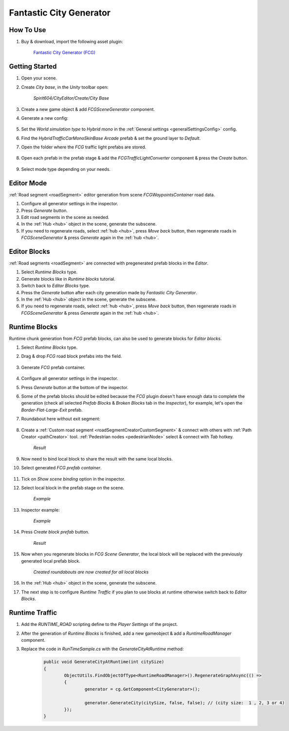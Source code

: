 .. _fcg:

Fantastic City Generator
============

How To Use
------------

#. Buy & download, import the following asset plugin:

	`Fantastic City Generator (FCG) <https://assetstore.unity.com/packages/3d/environments/urban/fantastic-city-generator-157625>`_

Getting Started
------------

#. Open your scene.
#. Create `City base`, in the `Unity` toolbar open:

	`Spirit604/CityEditor/Create/City Base`
	
#. Create a new game object & add `FCGSceneGenerator` component.

#. Generate a new config:

	.. image:: /images/integration/fcg1.png

#. Set the `World simulation type` to `Hybrid mono` in the :ref:`General settings <generalSettingsConfig>` config.
#. Find the `HybridTrafficCarMonoSkinBase Arcade` prefab & set the ground layer to `Default`.
#. Open the folder where the `FCG` traffic light prefabs are stored.

	.. image:: /images/integration/fcg1_2.png

#. Open each prefab in the prefab stage & add the `FCGTrafficLightConverter` component & press the `Create` button.

	.. image:: /images/integration/fcg1_3.png	

#. Select mode type depending on your needs.

Editor Mode
------------

:ref:`Road segment <roadSegment>` editor generation from scene `FCGWaypointsContainer` road data.

#. Configure all generator settings in the inspector.
#. Press `Generate` button.
#. Edit road segments in the scene as needed.
#. In the :ref:`Hub <hub>` object in the scene, generate the subscene.
#. If you need to regenerate roads, select :ref:`hub <hub>`, press `Move back` button, then regenerate roads in `FCGSceneGenerator` & press `Generate` again in the :ref:`hub <hub>`.

Editor Blocks
------------

:ref:`Road segments <roadSegment>` are connected with pregenerated prefab blocks in the `Editor`.

#. Select `Runtime Blocks` type.
#. Generate blocks like in `Runtime blocks` tutorial.
#. Switch back to `Editor Blocks` type.
#. Press the `Generate` button after each city generation made by `Fantastic City Generator`.
#. In the :ref:`Hub <hub>` object in the scene, generate the subscene.
#. If you need to regenerate roads, select :ref:`hub <hub>`, press `Move back` button, then regenerate roads in `FCGSceneGenerator` & press `Generate` again in the :ref:`hub <hub>`.

Runtime Blocks
------------

Runtime chunk generation from `FCG` prefab blocks, can also be used to generate blocks for `Editor blocks`.

#. Select `Runtime Blocks` type.
#. Drag & drop `FCG` road block prefabs into the field.

	.. image:: /images/integration/fcg3.png
	
#. Generate `FCG` prefab container.
	
	.. image:: /images/integration/fcg2.png

#. Configure all generator settings in the inspector.
#. Press `Generate` button at the bottom of the inspector.
#. Some of the prefab blocks should be edited because the `FCG` plugin doesn't have enough data to complete the generation (check all selected `Prefab Blocks` & `Broken Blocks` tab in the `Inspector`), for example, let's open the `Border-Flat-Large-Exit` prefab.
#. Roundabout here without exit segment:

	.. image:: /images/integration/fcg4.png
	
#. Create a :ref:`Custom road segment <roadSegmentCreatorCustomSegment>` & connect with others with :ref:`Path Creator <pathCreator>` tool. :ref:`Pedestrian nodes <pedestrianNode>` select & connect with `Tab` hotkey.

	.. image:: /images/integration/fcg5.png
	`Result`
	
#. Now need to bind local block to share the result with the same local blocks.
#. Select generated `FCG prefab container`.

	.. image:: /images/integration/fcg5_2.png
	
#. Tick on `Show scene binding` option in the inspector.
#. Select local block in the prefab stage on the scene.

	.. image:: /images/integration/fcg6.png
	`Example`

#. Inspector example:

	.. image:: /images/integration/fcg7.png
	`Example`
	
#. Press `Create block prefab` button.

	.. image:: /images/integration/fcg8.png
	`Result`
	
#. Now when you regenerate blocks in `FCG Scene Generator`, the local block will be replaced with the previously generated local prefab block.

	.. image:: /images/integration/fcg9.png
	`Created roundabouts are now created for all local blocks`
	
#. In the :ref:`Hub <hub>` object in the scene, generate the subscene.
#. The next step is to configure `Runtime Traffic` if you plan to use blocks at runtime otherwise switch back to `Editor Blocks`.

Runtime Traffic
------------

#. Add the `RUNTIME_ROAD` scripting define to the `Player Settings` of the project.
#. After the generation of `Runtime Blocks` is finished, add a new gameobject & add a `RuntimeRoadManager` component.
#. Replace the code in `RunTimeSample.cs` with the `GenerateCityAtRuntime` method:

	..  code-block:: r
	
		public void GenerateCityAtRuntime(int citySize)
		{
			ObjectUtils.FindObjectOfType<RuntimeRoadManager>().RegenerateGraphAsync(() =>
			{
				generator = cg.GetComponent<CityGenerator>();

				generator.GenerateCity(citySize, false, false); // (city size:  1 , 2, 3 or 4) 
			});
		}
